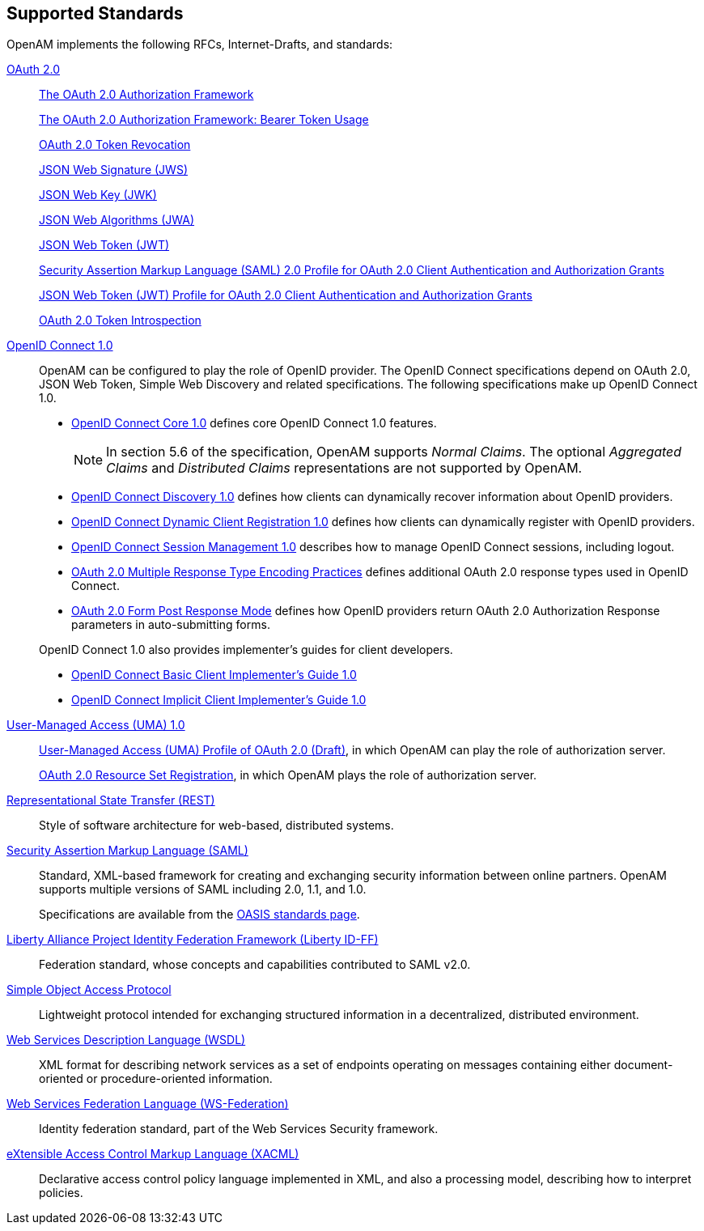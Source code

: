 ////
  The contents of this file are subject to the terms of the Common Development and
  Distribution License (the License). You may not use this file except in compliance with the
  License.
 
  You can obtain a copy of the License at legal/CDDLv1.0.txt. See the License for the
  specific language governing permission and limitations under the License.
 
  When distributing Covered Software, include this CDDL Header Notice in each file and include
  the License file at legal/CDDLv1.0.txt. If applicable, add the following below the CDDL
  Header, with the fields enclosed by brackets [] replaced by your own identifying
  information: "Portions copyright [year] [name of copyright owner]".
 
  Copyright 2017 ForgeRock AS.
  Portions Copyright 2024-2025 3A Systems LLC.
////

:figure-caption!:
:example-caption!:
:table-caption!:


[#chap-standards]
== Supported Standards

OpenAM implements the following RFCs, Internet-Drafts, and standards:
--

[#oauth-2]
link:http://oauth.net/2/[OAuth 2.0, window=\_top]::
+
link:http://tools.ietf.org/html/rfc6749[The OAuth 2.0 Authorization Framework, window=\_blank]

+
link:http://tools.ietf.org/html/rfc6750[The OAuth 2.0 Authorization Framework: Bearer Token Usage, window=\_blank]

+
link:http://tools.ietf.org/html/rfc7009[OAuth 2.0 Token Revocation, window=\_blank]

+
link:http://tools.ietf.org/html/rfc7515[JSON Web Signature (JWS), window=\_blank]

+
link:http://tools.ietf.org/html/rfc7517[JSON Web Key (JWK), window=\_blank]

+
link:http://tools.ietf.org/html/rfc7518[JSON Web Algorithms (JWA), window=\_blank]

+
link:http://tools.ietf.org/html/rfc7519[JSON Web Token (JWT), window=\_blank]

+
link:http://tools.ietf.org/html/rfc7522[Security Assertion Markup Language (SAML) 2.0 Profile for OAuth 2.0 Client Authentication and Authorization Grants, window=\_blank]

+
link:http://tools.ietf.org/html/rfc7523[JSON Web Token (JWT) Profile for OAuth 2.0 Client Authentication and Authorization Grants, window=\_blank]

+
link:http://tools.ietf.org/html/rfc7662[OAuth 2.0 Token Introspection, window=\_blank]

[#openid-connect-1]
link:http://openid.net/connect/[OpenID Connect 1.0, window=\_top]::
+
OpenAM can be configured to play the role of OpenID provider. The OpenID Connect specifications depend on OAuth 2.0, JSON Web Token, Simple Web Discovery and related specifications. The following specifications make up OpenID Connect 1.0.
+

* link:http://openid.net/specs/openid-connect-core-1_0.html[OpenID Connect Core 1.0, window=\_blank] defines core OpenID Connect 1.0 features.
+

[NOTE]
======
In section 5.6 of the specification, OpenAM supports __Normal Claims__. The optional __Aggregated Claims__ and __Distributed Claims__ representations are not supported by OpenAM.
======

* link:http://openid.net/specs/openid-connect-discovery-1_0.html[OpenID Connect Discovery 1.0, window=\_blank] defines how clients can dynamically recover information about OpenID providers.

* link:http://openid.net/specs/openid-connect-registration-1_0.html[OpenID Connect Dynamic Client Registration 1.0, window=\_blank] defines how clients can dynamically register with OpenID providers.

* link:http://openid.net/specs/openid-connect-session-1_0.html[OpenID Connect Session Management 1.0, window=\_blank] describes how to manage OpenID Connect sessions, including logout.

* link:http://openid.net/specs/oauth-v2-multiple-response-types-1_0.html[OAuth 2.0 Multiple Response Type Encoding Practices, window=\_blank] defines additional OAuth 2.0 response types used in OpenID Connect.

* link:http://openid.net/specs/oauth-v2-form-post-response-mode-1_0.html[OAuth 2.0 Form Post Response Mode, window=\_blank] defines how OpenID providers return OAuth 2.0 Authorization Response parameters in auto-submitting forms.

+
OpenID Connect 1.0 also provides implementer's guides for client developers.

* link:http://openid.net/specs/openid-connect-basic-1_0.html[OpenID Connect Basic Client Implementer's Guide 1.0, window=\_blank]

* link:http://openid.net/specs/openid-connect-implicit-1_0.html[OpenID Connect Implicit Client Implementer's Guide 1.0, window=\_blank]


[#uma-1_0]
link:https://kantarainitiative.org/confluence/display/uma/Home[User-Managed Access (UMA) 1.0, window=\_top]::
+
link:https://tools.ietf.org/html/draft-hardjono-oauth-umacore-13[User-Managed Access (UMA) Profile of OAuth 2.0 (Draft), window=\_blank], in which OpenAM can play the role of authorization server.

+
link:https://docs.kantarainitiative.org/uma/draft-oauth-resource-reg-v1_0_1.html[OAuth 2.0 Resource Set Registration, window=\_blank], in which OpenAM plays the role of authorization server.

[#rest]
link:http://en.wikipedia.org/wiki/Representational_state_transfer[Representational State Transfer (REST), window=\_top]::
+
Style of software architecture for web-based, distributed systems.

[#saml]
link:http://saml.xml.org/[Security Assertion Markup Language (SAML), window=\_blank]::
+
Standard, XML-based framework for creating and exchanging security information between online partners. OpenAM supports multiple versions of SAML including 2.0, 1.1, and 1.0.

+
Specifications are available from the link:https://www.oasis-open.org/standards[OASIS standards page, window=\_blank].

[#liberty-id-ff]
link:http://projectliberty.org/resource_center/specifications/liberty_alliance_id_ff_1_2_specifications/?f=resource_center/specifications/liberty_alliance_id_ff_1_2_specifications[Liberty Alliance Project Identity Federation Framework (Liberty ID-FF), window=\_top]::
+
Federation standard, whose concepts and capabilities contributed to SAML v2.0.

[#soap]
link:http://www.w3.org/TR/soap/[Simple Object Access Protocol, window=\_top]::
+
Lightweight protocol intended for exchanging structured information in a decentralized, distributed environment.

[#wsdl]
link:http://www.w3.org/TR/wsdl[Web Services Description Language (WSDL), window=\_top]::
+
XML format for describing network services as a set of endpoints operating on messages containing either document-oriented or procedure-oriented information.

[#ws-federation]
link:http://en.wikipedia.org/wiki/WS-Federation[Web Services Federation Language (WS-Federation), window=\_blank]::
+
Identity federation standard, part of the Web Services Security framework.

[#xacml]
link:http://wiki.oasis-open.org/xacml/[eXtensible Access Control Markup Language (XACML), window=\_top]::
+
Declarative access control policy language implemented in XML, and also a processing model, describing how to interpret policies.

--

